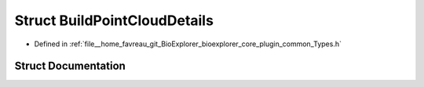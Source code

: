 .. _exhale_struct_structbioexplorer_1_1details_1_1BuildPointCloudDetails:

Struct BuildPointCloudDetails
=============================

- Defined in :ref:`file__home_favreau_git_BioExplorer_bioexplorer_core_plugin_common_Types.h`


Struct Documentation
--------------------


.. doxygenstruct:: bioexplorer::details::BuildPointCloudDetails
   :members:
   :protected-members:
   :undoc-members:
